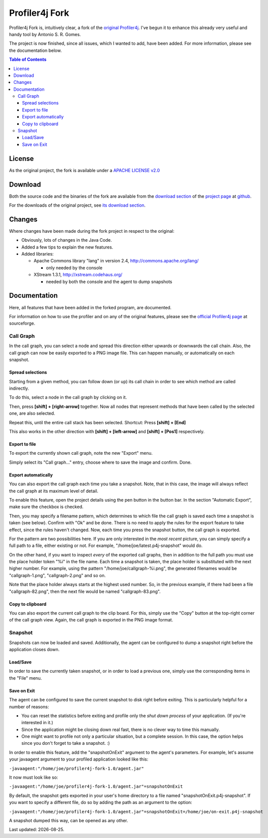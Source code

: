 ===============
Profiler4j Fork
===============

Profiler4j Fork is, intuitively clear, a fork of the `original Profiler4j <http://profiler4j.sourceforge.net/>`_. I've begun it to enhance this already very useful and handy tool by Antonio S. R. Gomes.

The project is now finished, since all issues, which I wanted to add, have been added. For more information, please see the documentation below.

.. contents:: Table of Contents

License
#######

As the original project, the fork is available under a `APACHE LICENSE v2.0 <http://www.apache.org/licenses/LICENSE-2.0.txt>`_

Download
########

Both the source code and the binaries of the fork are available from the `download section <http://github.com/jmc7479/profiler4j/downloads>`_ of the `project page <http://github.com/jmc7479/profiler4j>`_ at `github <http://github.com/>`_.

For the downloads of the original project, see `its download section <http://sourceforge.net/projects/profiler4j/files/profiler4j/>`_.

Changes
#######
Where changes have been made during the fork project in respect to the original:

- Obviously, lots of changes in the Java Code.
- Added a few tips to explain the new features.
- Added libraries:

  - Apache Commons library "lang" in version 2.4, http://commons.apache.org/lang/

    - only needed by the console

  - XStream 1.3.1, http://xstream.codehaus.org/

    - needed by both the console and the agent to dump snapshots

Documentation
#############

Here, all features that have been added in the forked program, are documented.

For information on how to use the profiler and on any of the original features, please see the `official Profiler4j page <http://profiler4j.sourceforge.net/>`_ at sourceforge.

Call Graph
**********

In the call graph, you can select a node and spread this direction either upwards or downwards the call chain. Also, the call graph can now be easily exported to a PNG image file. This can happen manually, or automatically on each snapshot.

Spread selections
-----------------
Starting from a given method, you can follow down (or up) its call chain in order to see which method are called indirectly.

To do this, select a node in the call graph by clicking on it.

.. image:: images/selection-1.png

Then, press **[shift] + [right-arrow]** together. Now all nodes that represent methods that have been called by the selected one, are also selected.

.. image:: images/selection-2.png

Repeat this, until the entire call stack has been selected. Shortcut: Press **[shift] + [End]**

.. image:: images/selection-end.png

This also works in the other direction with **[shift] + [left-arrow]** and **[shift] + [Pos1]** respectively.


Export to file
--------------
To export the currently shown call graph, note the new "Export" menu.

.. image:: images/export-menu.png

Simply select its "Call graph..." entry, choose where to save the image and confirm. Done.

Export automatically
--------------------
You can also export the call graph each time you take a snapshot. Note, that in this case, the image will always reflect the call graph at its maximum level of detail.

.. |pen| image:: images/project-details-button.png

To enable this feature, open the project details using the pen button |pen| in the button bar. In the section "Automatic Export", make sure the checkbox is checked.

.. image:: images/project-details.png

Then, you may specify a filename pattern, which determines to which file the call graph is saved each time a snapshot is taken (see below). Confirm with "Ok" and be done. There is no need to apply the rules for the export feature to take effect, since the rules haven't changed. Now, each time you press the snapshot button, the call graph is exported.

For the pattern are two possibilities here. If you are only interested in the *most recent* picture, you can simply specify a full path to a file, either existing or not. For example, "/home/joe/latest.p4j-snapshot" would do.

On the other hand, if you want to inspect *every* of the exported call graphs, then in addition to the full path you must use the place holder token "%i" in the file name. Each time a snapshot is taken, the place holder is substituted with the next higher number. For example, using the pattern "/home/joe/callgraph-%i.png", the generated filenames would be "callgraph-1.png", "callgraph-2.png" and so on.

Note that the place holder always starts at the highest used number. So, in the previous example, if there had been a file "callgraph-82.png", then the next file would be named "callgraph-83.png".

Copy to clipboard
-----------------
You can also export the current call graph to the clip board. For this, simply use the "Copy" button at the top-right corner of the call graph view. Again, the call graph is exported in the PNG image format.

Snapshot
********
Snapshots can now be loaded and saved. Additionally, the agent can be configured to dump a snapshot right before the application closes down.


Load/Save
---------

In order to save the currently taken snapshot, or in order to load a previous one, simply use the corresponding items in the "File" menu.

Save on Exit
------------
The agent can be configured to save the current snapshot to disk right before exiting. This is particularly helpful for a number of reasons:

- You can reset the statistics before exiting and profile only the *shut down process* of your application. (If you're interested in it.)
- Since the application might be closing down real fast, there is no clever way to time this manually.
- One might want to profile not only a particular situation, but a complete session. In this case, the option helps since you don't forget to take a snapshot. :)

In order to enable this feature, add the "snapshotOnExit" argument to the agent's parameters. For example, let's assume your javaagent argument to your profiled application looked like this:

``-javaagent:"/home/joe/profiler4j-fork-1.0/agent.jar"``

It now must look like so:

``-javaagent:"/home/joe/profiler4j-fork-1.0/agent.jar"=snapshotOnExit``

By default, the snapshot gets exported in your user's home directory to a file named "snapshotOnExit.p4j-snapshot". If you want to specify a different file, do so by adding the path as an argument to the option:

``-javaagent:"/home/joe/profiler4j-fork-1.0/agent.jar"=snapshotOnExit=/home/joe/on-exit.p4j-snapshot``

A snapshot dumped this way, can be opened as any other.

.. |date| date::

Last updated: |date|.
